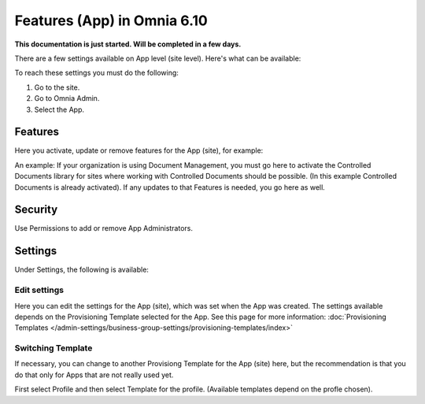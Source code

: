 Features (App) in Omnia 6.10
==============================================

**This documentation is just started. Will be completed in a few days.**

There are a few settings available on App level (site level). Here's what can be available:

.. image:: app-settings.png

To reach these settings you must do the following:

1. Go to the site.
2. Go to Omnia Admin.
3. Select the App.

Features
***********
Here you activate, update or remove features for the App (site), for example:

.. image:: app-settings-features.png

An example: If your organization is using Document Management, you must go here to activate the Controlled Documents library for sites where working with Controlled Documents should be possible. (In this example Controlled Documents is already activated). If any updates to that Features is needed, you go here as well.

Security
**********
Use Permissions to add or remove App Administrators.

.. image:: app-settings-security.png

Settings
**********
Under Settings, the following is available:

.. image:: app-settings-settings.png

Edit settings
---------------
Here you can edit the settings for the App (site), which was set when the App was created. The settings available depends on the Provisioning Template selected for the App. See this page for more information: :doc:`Provisioning Templates </admin-settings/business-group-settings/provisioning-templates/index>`

.. image:: app-settings-settings-edit-1.png

Switching Template
-------------------
If necessary, you can change to another Provisiong Template for the App (site) here, but the recommendation is that you do that only for Apps that are not really used yet.

.. image:: app-settings-settings-template.png

First select Profile and then select Template for the profile. (Available templates depend on the profle chosen).